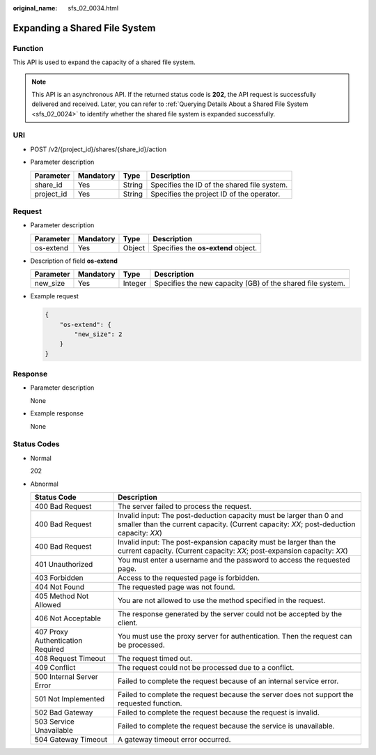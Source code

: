 :original_name: sfs_02_0034.html

.. _sfs_02_0034:

Expanding a Shared File System
==============================

Function
--------

This API is used to expand the capacity of a shared file system.

.. note::

   This API is an asynchronous API. If the returned status code is **202**, the API request is successfully delivered and received. Later, you can refer to :ref:`Querying Details About a Shared File System <sfs_02_0024>` to identify whether the shared file system is expanded successfully.

URI
---

-  POST /v2/{project_id}/shares/{share_id}/action
-  Parameter description

   ========== ========= ====== ===========================================
   Parameter  Mandatory Type   Description
   ========== ========= ====== ===========================================
   share_id   Yes       String Specifies the ID of the shared file system.
   project_id Yes       String Specifies the project ID of the operator.
   ========== ========= ====== ===========================================

Request
-------

-  Parameter description

   ========= ========= ====== ===================================
   Parameter Mandatory Type   Description
   ========= ========= ====== ===================================
   os-extend Yes       Object Specifies the **os-extend** object.
   ========= ========= ====== ===================================

-  Description of field **os-extend**

   +-----------+-----------+---------+------------------------------------------------------------+
   | Parameter | Mandatory | Type    | Description                                                |
   +===========+===========+=========+============================================================+
   | new_size  | Yes       | Integer | Specifies the new capacity (GB) of the shared file system. |
   +-----------+-----------+---------+------------------------------------------------------------+

-  Example request

   .. code-block::

      {
          "os-extend": {
              "new_size": 2
          }
      }

Response
--------

-  Parameter description

   None

-  Example response

   None

Status Codes
------------

-  Normal

   202

-  Abnormal

   +-----------------------------------+-----------------------------------------------------------------------------------------------------------------------------------------------------------------+
   | Status Code                       | Description                                                                                                                                                     |
   +===================================+=================================================================================================================================================================+
   | 400 Bad Request                   | The server failed to process the request.                                                                                                                       |
   +-----------------------------------+-----------------------------------------------------------------------------------------------------------------------------------------------------------------+
   | 400 Bad Request                   | Invalid input: The post-deduction capacity must be larger than 0 and smaller than the current capacity. (Current capacity: *XX*; post-deduction capacity: *XX*) |
   +-----------------------------------+-----------------------------------------------------------------------------------------------------------------------------------------------------------------+
   | 400 Bad Request                   | Invalid input: The post-expansion capacity must be larger than the current capacity. (Current capacity: *XX*; post-expansion capacity: *XX*)                    |
   +-----------------------------------+-----------------------------------------------------------------------------------------------------------------------------------------------------------------+
   | 401 Unauthorized                  | You must enter a username and the password to access the requested page.                                                                                        |
   +-----------------------------------+-----------------------------------------------------------------------------------------------------------------------------------------------------------------+
   | 403 Forbidden                     | Access to the requested page is forbidden.                                                                                                                      |
   +-----------------------------------+-----------------------------------------------------------------------------------------------------------------------------------------------------------------+
   | 404 Not Found                     | The requested page was not found.                                                                                                                               |
   +-----------------------------------+-----------------------------------------------------------------------------------------------------------------------------------------------------------------+
   | 405 Method Not Allowed            | You are not allowed to use the method specified in the request.                                                                                                 |
   +-----------------------------------+-----------------------------------------------------------------------------------------------------------------------------------------------------------------+
   | 406 Not Acceptable                | The response generated by the server could not be accepted by the client.                                                                                       |
   +-----------------------------------+-----------------------------------------------------------------------------------------------------------------------------------------------------------------+
   | 407 Proxy Authentication Required | You must use the proxy server for authentication. Then the request can be processed.                                                                            |
   +-----------------------------------+-----------------------------------------------------------------------------------------------------------------------------------------------------------------+
   | 408 Request Timeout               | The request timed out.                                                                                                                                          |
   +-----------------------------------+-----------------------------------------------------------------------------------------------------------------------------------------------------------------+
   | 409 Conflict                      | The request could not be processed due to a conflict.                                                                                                           |
   +-----------------------------------+-----------------------------------------------------------------------------------------------------------------------------------------------------------------+
   | 500 Internal Server Error         | Failed to complete the request because of an internal service error.                                                                                            |
   +-----------------------------------+-----------------------------------------------------------------------------------------------------------------------------------------------------------------+
   | 501 Not Implemented               | Failed to complete the request because the server does not support the requested function.                                                                      |
   +-----------------------------------+-----------------------------------------------------------------------------------------------------------------------------------------------------------------+
   | 502 Bad Gateway                   | Failed to complete the request because the request is invalid.                                                                                                  |
   +-----------------------------------+-----------------------------------------------------------------------------------------------------------------------------------------------------------------+
   | 503 Service Unavailable           | Failed to complete the request because the service is unavailable.                                                                                              |
   +-----------------------------------+-----------------------------------------------------------------------------------------------------------------------------------------------------------------+
   | 504 Gateway Timeout               | A gateway timeout error occurred.                                                                                                                               |
   +-----------------------------------+-----------------------------------------------------------------------------------------------------------------------------------------------------------------+
